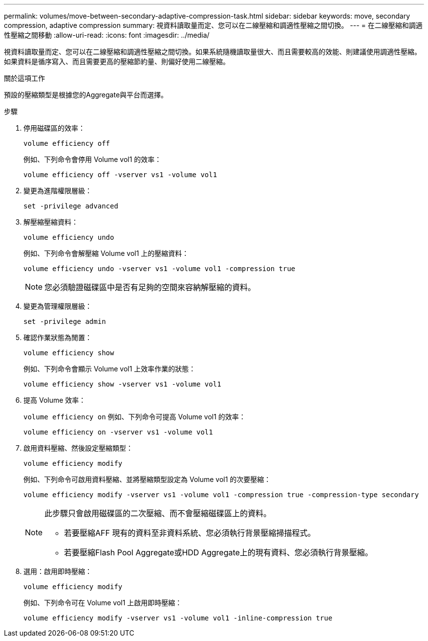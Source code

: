---
permalink: volumes/move-between-secondary-adaptive-compression-task.html 
sidebar: sidebar 
keywords: move, secondary compression, adaptive compression 
summary: 視資料讀取量而定、您可以在二線壓縮和調適性壓縮之間切換。 
---
= 在二線壓縮和調適性壓縮之間移動
:allow-uri-read: 
:icons: font
:imagesdir: ../media/


[role="lead"]
視資料讀取量而定、您可以在二線壓縮和調適性壓縮之間切換。如果系統隨機讀取量很大、而且需要較高的效能、則建議使用調適性壓縮。如果資料是循序寫入、而且需要更高的壓縮節約量、則偏好使用二線壓縮。

.關於這項工作
預設的壓縮類型是根據您的Aggregate與平台而選擇。

.步驟
. 停用磁碟區的效率：
+
`volume efficiency off`

+
例如、下列命令會停用 Volume vol1 的效率：

+
`volume efficiency off -vserver vs1 -volume vol1`

. 變更為進階權限層級：
+
`set -privilege advanced`

. 解壓縮壓縮資料：
+
`volume efficiency undo`

+
例如、下列命令會解壓縮 Volume vol1 上的壓縮資料：

+
`volume efficiency undo -vserver vs1 -volume vol1 -compression true`

+
[NOTE]
====
您必須驗證磁碟區中是否有足夠的空間來容納解壓縮的資料。

====
. 變更為管理權限層級：
+
`set -privilege admin`

. 確認作業狀態為閒置：
+
`volume efficiency show`

+
例如、下列命令會顯示 Volume vol1 上效率作業的狀態：

+
`volume efficiency show -vserver vs1 -volume vol1`

. 提高 Volume 效率：
+
`volume efficiency on` 例如、下列命令可提高 Volume vol1 的效率：

+
`volume efficiency on -vserver vs1 -volume vol1`

. 啟用資料壓縮、然後設定壓縮類型：
+
`volume efficiency modify`

+
例如、下列命令可啟用資料壓縮、並將壓縮類型設定為 Volume vol1 的次要壓縮：

+
`volume efficiency modify -vserver vs1 -volume vol1 -compression true -compression-type secondary`

+
[NOTE]
====
此步驟只會啟用磁碟區的二次壓縮、而不會壓縮磁碟區上的資料。

** 若要壓縮AFF 現有的資料至非資料系統、您必須執行背景壓縮掃描程式。
** 若要壓縮Flash Pool Aggregate或HDD Aggregate上的現有資料、您必須執行背景壓縮。


====
. 選用：啟用即時壓縮：
+
`volume efficiency modify`

+
例如、下列命令可在 Volume vol1 上啟用即時壓縮：

+
`volume efficiency modify -vserver vs1 -volume vol1 -inline-compression true`


